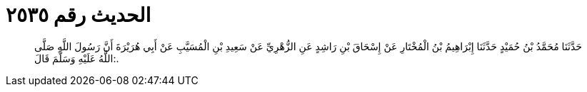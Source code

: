
= الحديث رقم ٢٥٣٥

[quote.hadith]
حَدَّثَنَا مُحَمَّدُ بْنُ حُمَيْدٍ حَدَّثَنَا إِبْرَاهِيمُ بْنُ الْمُخْتَارِ عَنْ إِسْحَاقَ بْنِ رَاشِدٍ عَنِ الزُّهْرِيِّ عَنْ سَعِيدِ بْنِ الْمُسَيَّبِ عَنْ أَبِي هُرَيْرَةَ أَنَّ رَسُولَ اللَّهِ صَلَّى اللَّهُ عَلَيْهِ وَسَلَّمَ قَالَ:.